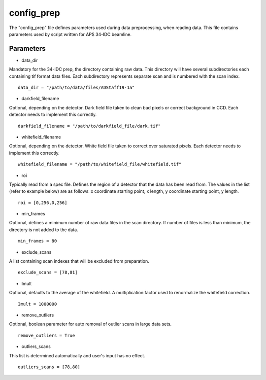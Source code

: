 .. _config_prep:

===========
config_prep
===========
| The "config_prep" file defines parameters used during data preprocessing, when reading data. This file contains parameters used by script written for APS 34-IDC beamline.

Parameters
==========

- data_dir

| Mandatory for the 34-IDC prep, the directory containing raw data. This directory will have several subdirectories each containing tif format data files. Each subdirectory represents separate scan and is numbered with the scan index.

::

    data_dir = "/path/to/data/files/ADStaff19-1a"                                             

- darkfield_filename

| Optional, depending on the detector. Dark field file taken to clean bad pixels or correct background in CCD. Each detector needs to implement this correctly.

::

    darkfield_filename = "/path/to/darkfield_file/dark.tif"

- whitefield_filename

| Optional, depending on the detector. White field file taken to correct over saturated pixels. Each detector needs to implement this correctly.

::

    whitefield_filename = "/path/to/whitefield_file/whitefield.tif"

- roi

| Typically read from a spec file. Defines the region of a detector that the data has been read from. The values in the list (refer to example below) are as follows: x coordinate starting point, x length, y coordinate starting point, y length.

::

    roi = [0,256,0,256]

- min_frames

| Optional, defines a minimum number of raw data files in the scan directory. If number of files is less than minimum, the directory is not added to the data.

::

     min_frames = 80

- exclude_scans

| A list containing scan indexes that will be excluded from preparation.

::

    exclude_scans = [78,81]

- Imult

| Optional, defaults to the average of the whitefield. A multiplication factor used to renormalize the whitefield correction.

::

   Imult = 1000000


- remove_outliers

| Optional, boolean parameter for auto removal of outlier scans in large data sets.

::

    remove_outliers = True

- outliers_scans

| This list is determined automatically and user's input has no effect.

::

    outliers_scans = [78,80]
